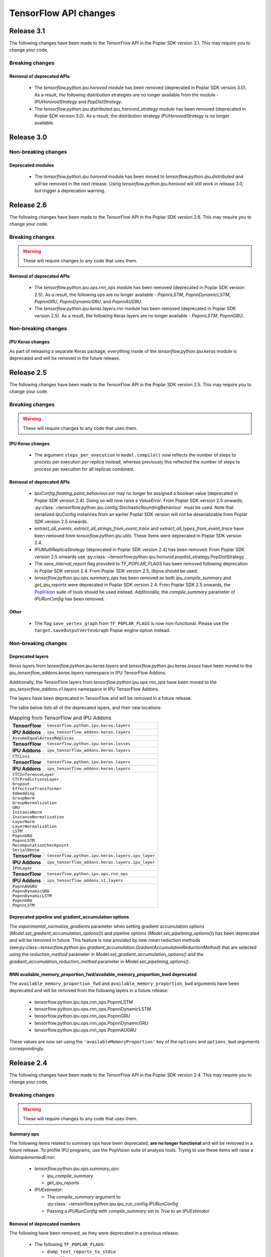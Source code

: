 TensorFlow API changes
----------------------

Release 3.1
~~~~~~~~~~~

The following changes have been made to the TensorFlow API in the Poplar SDK version 3.1.
This may require you to change your code.

Breaking changes
________________

Removal of deprecated APIs
''''''''''''''''''''''''''

  - The `tensorflow.python.ipu.horovod` module has been removed (deprecated in Poplar SDK version 3.0). As a result, the following distribution strategies are no longer available from the module - `IPUHorovodStrategy` and `PopDistStrategy`.
  - The `tensorflow.python.ipu.distributed.ipu_horovod_strategy` module has been removed (deprecated in Poplar SDK version 3.0). As a result, the distribution strategy `IPUHorovodStrategy` is no longer available.

Release 3.0
~~~~~~~~~~~

Non-breaking changes
____________________

Deprecated modules
''''''''''''''''''

  - The `tensorflow.python.ipu.horovod` module has been moved to `tensorflow.python.ipu.distributed` and will be removed in the next release. Using `tensorflow.python.ipu.horovod` will still work in release 3.0, but trigger a deprecation warning.

Release 2.6
~~~~~~~~~~~

The following changes have been made to the TensorFlow API in the Poplar SDK version 2.6.
This may require you to change your code.

Breaking changes
________________

.. warning::

  These will require changes to any code that uses them.

Removal of deprecated APIs
''''''''''''''''''''''''''

  - The `tensorflow.python.ipu.ops.rnn_ops` module has been removed (deprecated in Poplar SDK version 2.5). As a result, the following ops are no longer available - `PopnnLSTM`, `PopnnDynamicLSTM`, `PopnnGRU`, `PopnnDynamicGRU`, and `PopnnAUGRU`.
  - The `tensorflow.python.ipu.keras.layers.rnn` module has been removed (deprecated in Poplar SDK version 2.5). As a result, the following Keras layers are no longer available - `PopnnLSTM`, `PopnnGRU`.

Non-breaking changes
____________________

IPU Keras changes
'''''''''''''''''

As part of releasing a separate Keras package, everything inside of the
`tensorflow.python.ipu.keras` module is deprecated and will be removed in the
future release.

Release 2.5
~~~~~~~~~~~

The following changes have been made to the TensorFlow API in the Poplar SDK version 2.5.
This may require you to change your code.

Breaking changes
________________

.. warning::

  These will require changes to any code that uses them.

IPU Keras changes
'''''''''''''''''

  - The argument ``steps_per_execution`` in ``model.compile()`` now reflects
    the number of steps to process per execution *per replica* instead, whereas
    previously this reflected the number of steps to process per execution for
    all replicas combined.

Removal of deprecated APIs
''''''''''''''''''''''''''

  - `IpuConfig.floating_point_behaviour.esr` may no longer be assigned a boolean
    value (deprecated in Poplar SDK version 2.4). Doing so will now raise a
    `ValueError`. From Poplar SDK version 2.5 onwards,
    :py:class:`~tensorflow.python.ipu.config.StochasticRoundingBehaviour`
    must be used. Note that serialized IpuConfig instances from an earlier
    Poplar SDK version will not be deserializable from Poplar SDK version 2.5
    onwards.
  - `extract_all_events`, `extract_all_strings_from_event_trace` and
    `extract_all_types_from_event_trace` have been removed from
    `tensorflow.python.ipu.utils`. These items were deprecated in Poplar SDK
    version 2.4.
  - `IPUMultiReplicaStrategy` (deprecated in Poplar SDK version 2.4) has been
    removed. From Poplar SDK version 2.5 onwards use
    :py:class:`~tensorflow.python.ipu.horovod.popdist_strategy.PopDistStrategy`.
  - The `save_interval_report` flag provided to `TF_POPLAR_FLAGS` has been
    removed following deprecation in Poplar SDK version 2.4. From Poplar SDK
    version 2.5, libpva should be used.
  - `tensorflow.python.ipu.ops.summary_ops` has been removed as both
    `ipu_compile_summary` and `get_ipu_reports` were deprecated in Poplar
    SDK version 2.4. From Poplar SDK 2.5 onwards, the
    `PopVision <https://docs.graphcore.ai/en/latest/software.html#profiling-and-debugging>`_
    suite of tools should be used instead. Additionally, the `compile_summary`
    parameter of `IPURunConfig` has been removed.

Other
'''''

  - The flag ``save_vertex_graph`` from ``TF_POPLAR_FLAGS`` is now non-functional.
    Please use the ``target.saveOutputVertexGraph`` Poplar engine option instead.

Non-breaking changes
____________________

.. _layers-moved-to-addons:

Deprecated layers
'''''''''''''''''

Keras layers from `tensorflow.python.ipu.keras.layers` and
`tensorflow.python.ipu.keras.losses` have been moved to the
`ipu_tensorflow_addons.keras.layers` namespace in IPU TensorFlow Addons.

Additionally, the TensorFlow layers from `tensorflow.python.ipu.ops.rnn_ops`
have been moved to the `ipu_tensorflow_addons.v1.layers` namespace in IPU
TensorFlow Addons.

The layers have been deprecated in TensorFlow and will be removed in a future
release.

The table below lists all of the deprecated layers, and their new locations:

.. table:: Mapping from TensorFlow and IPU Addons
    :class: nostripe

    +-------------------------------+---------------------------------------------------------------------+
    | **TensorFlow**                | ``tensorflow.python.ipu.keras.layers``                              |
    +-------------------------------+---------------------------------------------------------------------+
    | **IPU Addons**                | ``ipu_tensorflow_addons.keras.layers``                              |
    +-------------------------------+---------------------------------------------------------------------+
    | ``AssumeEqualAcrossReplicas``                                                                       |
    +-------------------------------+---------------------------------------------------------------------+
    | **TensorFlow**                | ``tensorflow.python.ipu.keras.losses``                              |
    +-------------------------------+---------------------------------------------------------------------+
    | **IPU Addons**                | ``ipu_tensorflow_addons.keras.layers``                              |
    +-------------------------------+---------------------------------------------------------------------+
    | ``CTCLoss``                                                                                         |
    +-------------------------------+---------------------------------------------------------------------+
    | **TensorFlow**                | ``tensorflow.python.ipu.keras.layers``                              |
    +-------------------------------+---------------------------------------------------------------------+
    | **IPU Addons**                | ``ipu_tensorflow_addons.keras.layers``                              |
    +-------------------------------+---------------------------------------------------------------------+
    | | ``CTCInferenceLayer``                                                                             |
    | | ``CTCPredictionsLayer``                                                                           |
    | | ``Dropout``                                                                                       |
    | | ``EffectiveTransformer``                                                                          |
    | | ``Embedding``                                                                                     |
    | | ``GroupNorm``                                                                                     |
    | | ``GroupNormalization``                                                                            |
    | | ``GRU``                                                                                           |
    | | ``InstanceNorm``                                                                                  |
    | | ``InstanceNormalization``                                                                         |
    | | ``LayerNorm``                                                                                     |
    | | ``LayerNormalization``                                                                            |
    | | ``LSTM``                                                                                          |
    | | ``PopnnGRU``                                                                                      |
    | | ``PopnnLSTM``                                                                                     |
    | | ``RecomputationCheckpoint``                                                                       |
    | | ``SerialDense``                                                                                   |
    +-------------------------------+---------------------------------------------------------------------+
    | **TensorFlow**                | ``tensorflow.python.ipu.keras.layers.ipu_layer``                    |
    +-------------------------------+---------------------------------------------------------------------+
    | **IPU Addons**                | ``ipu_tensorflow_addons.keras.layers.ipu_layer``                    |
    +-------------------------------+---------------------------------------------------------------------+
    | ``IPULayer``                                                                                        |
    +-------------------------------+---------------------------------------------------------------------+
    | **TensorFlow**                | ``tensorflow.python.ipu.ops.rnn_ops``                               |
    +-------------------------------+---------------------------------------------------------------------+
    | **IPU Addons**                | ``ipu_tensorflow_addons.v1.layers``                                 |
    +-------------------------------+---------------------------------------------------------------------+
    | | ``PopnnAUGRU``                                                                                    |
    | | ``PopnnDynamicGRU``                                                                               |
    | | ``PopnnDynamicLSTM``                                                                              |
    | | ``PopnnGRU``                                                                                      |
    | | ``PopnnLSTM``                                                                                     |
    +-----------------------------------------------------------------------------------------------------+

.. deprecated_pipeline_ga_options:

Deprecated pipeline and gradient_accumulation options
'''''''''''''''''''''''''''''''''''''''''''''''''''''

The `experimental_normalize_gradients` parameter when setting gradient accumulation options
(`Model.set_gradient_accumulation_options()`) and pipeline options (`Model.set_pipelining_options()`)
has been deprecated and will be removed in future. This feature is now provided
by new mean reduction methods (see:py:class:`~tensorflow.python.ipu.gradient_accumulation.GradientAccumulationReductionMethod`)
that are selected using the `reduction_method` parameter in `Model.set_gradient_accumulation_options()` and the `gradient_accumulation_reduction_method` parameter in `Model.set_pipelining_options()`.

RNN available_memory_proportion_fwd/available_memory_proportion_bwd deprecated
''''''''''''''''''''''''''''''''''''''''''''''''''''''''''''''''''''''''''''''

The ``available_memory_proportion_fwd`` and ``available_memory_proportion_bwd`` arguments have been deprecated and will be removed from the following layers in a future release:

  - tensorflow.python.ipu.ops.rnn_ops.PopnnLSTM
  - tensorflow.python.ipu.ops.rnn_ops.PopnnDynamicLSTM
  - tensorflow.python.ipu.ops.rnn_ops.PopnnGRU
  - tensorflow.python.ipu.ops.rnn_ops.PopnnDynamicGRU
  - tensorflow.python.ipu.ops.rnn_ops.PopnnAUGRU

These values are now set using the ``'availableMemoryProportion'`` key of the ``options`` and ``options_bwd`` arguments correspondingly.

Release 2.4
~~~~~~~~~~~

The following changes have been made to the TensorFlow API in the Poplar SDK version 2.4.
This may require you to change your code.

Breaking changes
________________

.. warning::

  These will require changes to any code that uses them.

Summary ops
'''''''''''

The following items related to summary ops have been deprecated, **are no longer
functional** and will be removed in a future release. To profile IPU programs,
use the PopVision suite of analysis tools. Trying to use these items will raise
a `NotImplementedError`:

  - `tensorflow.python.ipu.ops.summary_ops`:

    - `ipu_compile_summary`
    - `get_ipu_reports`

  - `IPUEstimator`:

    - The `compile_summary` argument to :py:class:`~tensorflow.python.ipu.ipu_run_config.IPURunConfig`
    - Passing a `IPURunConfig` with `compile_summary` set to `True` to an `IPUEstimator`

Removal of deprecated members
'''''''''''''''''''''''''''''

The following have been removed, as they were deprecated in a previous release:

  - The following ``TF_POPLAR_FLAGS``:

    - ``dump_text_reports_to_stdio``
    - ``add_all_reduce_copies``
    - ``force_replicated_mode``
    - ``save_oom_profiler``


  - The following constructor arguments for :py:class:`~tensorflow.python.ipu.ipu_infeed_queue.IPUInfeedQueue`:

    - ``replication_factor``
    - ``data_to_prefetch``
    - ``feed_name``

  - The following constructor arguments for :py:class:`~tensorflow.python.ipu.ipu_outfeed_queue.IPUOutfeedQueue`:

    - ``replication_factor``
    - ``io_batch_size``
    - ``feed_name``


  - The following constructor arguments for :py:class:`~tensorflow.python.ipu.ipu_session_run_hooks.IPULoggingTensorHook`:

    - ``replication_factor``
    - ``feed_name``


  - The following functions from `tensorflow.python.ipu.utils`:

    - ``create_ipu_config``
    - ``set_serialization_options``
    - ``set_optimization_options``
    - ``set_norm_options``
    - ``set_compilation_options``
    - ``set_convolution_options``
    - ``set_matmul_options``
    - ``set_pooling_options``
    - ``set_report_options``
    - ``set_ipu_model_options``
    - ``set_recomputation_options``
    - ``set_floating_point_behaviour_options``
    - ``set_io_tile_options``
    - ``set_gcl_options``
    - ``auto_select_ipus``
    - ``select_ipus``
    - ``set_ipu_connection_type``
    - ``set_experimental_multi_replica_distribution_options``
    - ``extract_compile_reports``
    - ``extract_poplar_serialized_graphs``
    - ``extract_execute_reports``


  - The following functions from `tensorflow.python.ipu.ops.nn_ops`:

    - ``ctc_loss``
    - ``ctc_loss_with_logits``

  - The following functions from `tensorflow.python.ipu.ops.internal_ops`:

    - ``recompute``
    - ``block_recompute``

  - The following properties on :py:class:`~tensorflow.python.ipu.ipu_infeed_queue.IPUIterator`:

    - ``output_classes``
    - ``output_shapes``
    - ``output_types``

  - The following alias for :py:class:`~tensorflow.python.ipu.keras.PipelineSequential`:

    - ``tensorflow.python.ipu.keras.pipeline.SequentialPipelineModel``


Additionally, the documentation section on profiling through the deprecated
TensorFlow profiling APIs has been removed and an ``IpuOptions`` configuration
protobuf can no longer be passed to the
:py:class:`~tensorflow.python.ipu.ipu_run_config.IPURunConfig` constructor.


Non-breaking changes
____________________

  - The following functions from `tensorflow.python.ipu.utils` are now
    considered internal-only tools and have correspondingly been moved to
    `tensorflow.compiler.plugin.poplar.tests.test_utils`. They can still be
    accessed from their previous location, but not in future releases:

    - ``extract_all_events``
    - ``extract_all_strings_from_event_trace``
    - ``extract_all_types_from_event_trace``

  - 'IPUConfig.floating_point_behaviour.esr' - Assigning a bool value is
    deprecated and will not be supported in a future release.
    :py:class:`~tensorflow.python.ipu.config.StochasticRoundingBehaviour` should
    be used instead.
  - `ipu_multi_replica_strategy.IPUMultiReplicaStrategy` has been renamed to
    `popdist_strategy.PopDistStrategy`. Using `ipu_multi_replica_strategy.IPUMultiReplicaStrategy`
    will trigger a deprecation warning.
  - `IPUMultiWorkerStrategy` is deprecated. Using `IPUMultiWorkerStrategy`
    will trigger a deprecation warning.
  - The flag `save_interval_report` from `TF_POPLAR_FLAGS` is now deprecated. Please
    use libpva instead.


Release 2.3
~~~~~~~~~~~

The following changes have been made to the TensorFlow API in the Poplar SDK version 2.3.
This may require you to change your code.

Breaking changes
________________

.. warning::

  These will require changes to any code that uses them.

Custom user op metadata interface updates
'''''''''''''''''''''''''''''''''''''''''

The metadata interface for custom user ops has been updated with an additional parameter.

Existing user ops must update their `custom_op_api_level` value to `5` and update their
metadata function to match the following signature

.. code-block:: cpp
  :linenos:

  void Build_metadata(
    std::vector<std::int64_t>& allocating_indices,
    std::vector<std::int64_t>& replica_identical_output_indices,
    std::map<std::int64_t, std::int64_t>& input_to_output_tensor_aliasing,
    bool& is_elementwise, bool& is_stateless, bool& is_hashable,
    std::uint32_t num_inputs);

The verified transfers feature has been removed
'''''''''''''''''''''''''''''''''''''''''''''''

The following functions from `tensorflow.python.ipu.utils` have been removed:

  - `set_transfer_options`
  - `set_verification_options`

The following classes from `tensorflow.python.ipu.config` have been removed:

  - `KeyId`
  - `VerificationOptions`


Non-breaking changes
____________________

  - 'IPUConfig.optimizations.enable_fast_math' has been moved to 'IPUConfig.optimizations.math.fast'

Release 2.2
~~~~~~~~~~~

The following changes have been made to the TensorFlow API in the Poplar SDK version 2.2.
This may require you to change your code.

Breaking changes
________________

.. warning::

  These will require changes to any code that uses them.

C++ Poplar TensorFlow libraries are private by default
''''''''''''''''''''''''''''''''''''''''''''''''''''''

Users interested in targeting the IPU from C++ are required to use the new ipu_config library.
We've made most C++ libraries produced as part of the Poplar backend private, so dependencies
on ``poplar:driver`` and other libraries will no longer be valid and should be replaced with a dependency
to ``//tensorflow/compiler/plugin/poplar:ipu_config``. This library provides a public interface for configuring
IPUs in C++, all other operations should use the standard TensorFlow C++ API. No other Poplar TensorFlow libraries should be
directly depended on.


Reports removed from ipu events
'''''''''''''''''''''''''''''''''

Following the exclusion of profiling options from the :ref:`new-configuration-api`, reports have
been removed from IPU events. The following functions from `tensorflow.python.ipu.utils` have been
deprecated and now return blank lists:

  - extract_compile_reports
  - extract_poplar_serialized_graphs
  - extract_execute_reports

See the :ref:`new-configuration-api` changes for information on profiling TensorFlow programs using
the profiling tools available in the SDK.


TensorFlow 2.1 to TensorFlow 2.4 Migration
''''''''''''''''''''''''''''''''''''''''''

The Graphcore TensorFlow backend has been migrated from TensorFlow 2.1 to
TensorFlow 2.4 which might require changes to your application.

See the following list for IPU specific breaking changes:

  - ``experimental_run_v2`` function in ``IPUStrategy`` has been removed to
    align with TensorFlow 2.4 strategies.

    Use ``run`` instead.


Non-breaking changes
____________________

These changes are recommended.

IPULoggingTensorHook replication_factor deprecated
''''''''''''''''''''''''''''''''''''''''''''''''''

The ``replication_factor`` argument of ``IPULoggingTensorHook`` will be removed
in release 2.3. The replication factor is now automatically set based on the
model being executed.


IPUInfeedQueue/IPUOutfeedQueue/IPULoggingTensorHook feed_name deprecated
''''''''''''''''''''''''''''''''''''''''''''''''''''''''''''''''''''''''

The ``feed_name`` argument of ``IPUInfeedQueue``, ``IPUOutfeedQueue`` and
``IPULoggingTensorHook`` has been deprecated and will be removed in release 2.3.
The ``feed_name`` is now generated automatically internally.

Change of output location for profiling information
'''''''''''''''''''''''''''''''''''''''''''''''''''

By default the profile information (``profile.pop`` & ``frameworks.json``) will now be output to a
subdirectory of the Poplar ``autoReport.directory``. If ``autoReport.directory`` is not set, it will be output to
a subdirectory of the current working directory. This change means that mutliple
profiles can be captured for a single model, if it is separated into different Poplar graphs.

The subdirectories are created using the following format ``tf_report__<iso_date>__<pid>``
and the cluster name can be read from the ``frameworks.json`` file in each subdirectory.

Warning when epsilon value is too low
'''''''''''''''''''''''''''''''''''''

When the epsilon value given to ``instance_norm``, ``layer_norm`` or ``group_norm`` is less than 1.53e-5, a warning
will show on the screen that explains the potential dangers and suggests to increase it.

Release 2.1
~~~~~~~~~~~

The following changes have been made to the TensorFlow API in the Poplar SDK version 2.1.
This may require you to change your code.

Breaking changes
________________

.. warning::

  These will require changes to any code that uses them.

We have removed several items that have been deprecated for at least one
release.

``tensorflow.python.ipu.ops.all_to_all_op.all_gather``

  - The output shape has changed to have the `replication_factor` as the
    outermost instead of innermost dimension, matching the documentation.

``tensorflow.python.ipu.utils``

  - Removed ``report_options`` parameter from ``set_report_options``.

    Use ``graph_options`` and ``execution_options`` parameters instead.

    Only removed for TensorFlow 1.15. Already removed in TensorFlow 2.4.

  - Removed ``allow_stateful_recompute`` parameter from
    ``set_recomputation_options``.

    Pipelining recomputation will recompute all the non-stateful operations when
    recomputation is enabled.

    Only removed for TensorFlow 1.15. Already removed in TensorFlow 2.4.

  - Removed ``num_io_tiles`` from ``set_gcl_options``.

    Use the ``set_io_tile_options`` instead.

    Only removed for TensorFlow 1.15. Already removed in TensorFlow 2.4.

IPUPipelineEstimator change
'''''''''''''''''''''''''''

The definition for ``iterations_per_loop`` has changed. Previously the number of
iterations was defined as the number of weight updates performed. The new
definition is the number of mini-batches consumed, which makes it consistent
with the IPUEstimator when using gradient accumulation.

The argument ``count_gradient_accumulation_as_iterations=True`` was previously
required to use this new definition. That parameter has now been removed and
the new definition is always used.

Autosharding removed
'''''''''''''''''''''''

Autosharding has been removed. You should now use alternative execution modes
such as pipelining instead.

Old IPU option configuration API changes
''''''''''''''''''''''''''''''''''''''''

.. note::
  These are changes to the old option configuration API. A new option
  configuration API has been introduced in this release and the old API is
  being deprecated. For more information, please see :ref:`new-configuration-api`.

The ``disable_graph_convolution_caching`` parameter for ``create_ipu_config``
(from ``tensorflow.python.ipu.utils``) has been removed.

The ``disable_graph_outlining`` parameter must be used instead.

IPU Keras changes [TensorFlow 2]
''''''''''''''''''''''''''''''''

The ``SequentialPipelineModel`` alias for ``PipelineSequential`` has been
removed.

In the constructors of ``ipu.keras.Model`` and ``ipu.keras.Sequential``,
the alias ``accumulation_count`` for the ``gradient_accumulation_count``
parameter has been removed.

Similarly, the alias ``accumulation_dtype`` for ``gradient_accumulation_dtype``
has been removed.

Non-breaking changes
____________________

These changes are recommended.

Recompute suggestions deprecated
''''''''''''''''''''''''''''''''

The ``recompute`` and ``block_recompute`` utility ops have been deprecated and will be removed
in release 2.2. Automatic recomputation of casts will remain.


IPUInfeedQueue/IPUOutfeedQueue replication_factor deprecated
''''''''''''''''''''''''''''''''''''''''''''''''''''''''''''

The ``replication_factor`` argument of ``IPUInfeedQueue`` and ``IPUOutfeedQueue`` has been deprecated
and will be removed in release 2.2. The replication factor is now automatically set based on the model
being executed.


IPUInfeedQueue data_to_prefetch deprecated
''''''''''''''''''''''''''''''''''''''''''

The ``data_to_prefetch`` argument of ``IPUInfeedQueue`` has been deprecated and
will be removed in release 2.2. It is recommended to use the ``prefetch_depth``
argument instead.


IPUOutfeedQueue data_to_prefetch deprecated
'''''''''''''''''''''''''''''''''''''''''''

The ``io_batch_size`` argument of ``IPUOutfeedQueue`` has been deprecated and
will be removed in release 2.2. It is recommended to either manually accumulate
results or use ``accumulate_outfeed`` when using pipelining.

CTC loss ops deprecated
'''''''''''''''''''''''

The ``ctc_loss`` and ``ctc_loss_with_logits`` ops from ``ipu.ops.nn_ops`` have been deprecated and
will be removed in release 2.2. They have been superseded by ``ctc_loss_v2`` and
``ctc_loss_with_log_probs``.

.. _new-configuration-api:

New configuration API
'''''''''''''''''''''

A new API for configuring the IPU system has been added which is replacing the
current API. The new API consists of a single class called
``IPUConfig`` with a hierarchical organisation of options as attributes.
You can set options by assigning values to the attributes of an instance of this
class. The class includes some usability features which should make the process
of configuring the IPU system easier and with no hidden pitfalls. For more
information about the new API, see :ref:`configuring-section`.

.. warning::

  The new ``IPUConfig`` API does not include the profiling options in the
  former configuration API, such as ``profiling``, ``profile_execution``,
  ``report_every_nth_execution`` etc.
  To profile a TensorFlow program, you should instead use the suite of profiling
  tools that have been added to the SDK. For general advice on how to enable
  profiling, refer to the :ref:`graph-analyser-userguide:capturing ipu reports` chapter
  in the PopVision Graph Analyser User Guide. To parse profiles, use the
  :doc:`libpva:api-python` or :doc:`libpva:api-cpp`
  in the Poplar and PopLibs API Reference. To enable time-based profiling of
  events, see the :ref:`system-analyser-userguide:capturing execution information`
  chapter of the PopVision System Analyser User Guide.

  Note that any Poplar engine options mentioned in the above guides can be
  passed to the :ref:`compilation_poplar_options <compilation_poplar_options>`
  ``IPUConfig`` option, so it is not impossible to enable profiling using the
  new configuration API *directly*, but it is not advised, as environment
  variables will overwrite any values set this way.

.. warning::

  The new ``IPUConfig`` API does not support verified transfers. This means the
  verified transfers feature will be removed when the old API is removed.

The new ``IPUConfig`` class is in a new namespace
``tensorflow.python.ipu.config``. Multiple functions and classes have moved from
``tensorflow.python.ipu.utils`` to the ``config`` namespace:

- ``configure_ipu_system()``
- ``get_ipu_config()``
- ``SelectionOrder``
- ``ExecutionProfileType``
- ``DeviceConnectionType``

They can still be accessed from ``tensorflow.python.ipu.utils`` - along with
``IPUConfig`` - and there are currently no plans to remove this additional
access route.

To help in converting from the old configuration API to the new API, the
following table shows which attribute of ``IPUConfig`` each function argument in
the old API corresponds to and how:

.. table:: Configuration API conversion
  :width: 100%

  +---------------------------------------------------------------------------------------------+------------------------------------------------------------+------------------------------------------------------------------------------------------------------------------------------------+
  | Old API function                                                                            | Function argument                                          | ``IPUConfig`` attribute equivalent                                                                                                 |
  +=============================================================================================+============================================================+====================================================================================================================================+
  | :py:func:`~tensorflow.python.ipu.utils.create_ipu_config`                                   | ``profiling``                                              | Not supported in IPUConfig. Use the autoReport.outputGraphProfile or autoReport.all Poplar engine options.                         |
  |                                                                                             +------------------------------------------------------------+------------------------------------------------------------------------------------------------------------------------------------+
  |                                                                                             | ``enable_ipu_events``                                      | Not supported in IPUConfig. Use the PopVision System Analyser to inspect compilation, transfer and execution events.               |
  |                                                                                             +------------------------------------------------------------+------------------------------------------------------------------------------------------------------------------------------------+
  |                                                                                             | ``use_poplar_text_report``                                 | Not supported in IPUConfig. Use the PopVision Graph Analyser for manual inspection of reports.                                     |
  |                                                                                             +------------------------------------------------------------+------------------------------------------------------------------------------------------------------------------------------------+
  |                                                                                             | ``use_poplar_cbor_report``                                 | Not supported in IPUConfig. You can set the profiler.format Poplar engine option to the *deprecated* "v1" value for CBOR reports.  |
  |                                                                                             +------------------------------------------------------------+------------------------------------------------------------------------------------------------------------------------------------+
  |                                                                                             | ``profile_execution``                                      | Not supported in IPUConfig. Use the autoReport.all and debug.computeInstrumentationLevel Poplar engine options.                    |
  |                                                                                             +------------------------------------------------------------+------------------------------------------------------------------------------------------------------------------------------------+
  |                                                                                             | ``enable_poplar_serialized_graph``                         | Not supported in IPUConfig. Use the autoReport.outputSerializedGraph or autoReport.all Poplar engine options instead.              |
  |                                                                                             +------------------------------------------------------------+------------------------------------------------------------------------------------------------------------------------------------+
  |                                                                                             | ``report_every_nth_execution``                             | Not supported in IPUConfig. This feature will be removed when the former configuration API is removed.                             |
  |                                                                                             +------------------------------------------------------------+------------------------------------------------------------------------------------------------------------------------------------+
  |                                                                                             | ``max_report_size``                                        | Not supported in IPUConfig. The Poplar profiling format's storage size has been significantly improved.                            |
  |                                                                                             +------------------------------------------------------------+------------------------------------------------------------------------------------------------------------------------------------+
  |                                                                                             | ``report_directory``                                       | Not supported in IPUConfig. To make module profiling files go into their own sub-directories, do **not** set autoReport.directory. |
  |                                                                                             +------------------------------------------------------------+------------------------------------------------------------------------------------------------------------------------------------+
  |                                                                                             | ``scheduler_selection``                                    | :ref:`scheduling.algorithm <scheduling.algorithm>` [#]_                                                                            |
  |                                                                                             +------------------------------------------------------------+------------------------------------------------------------------------------------------------------------------------------------+
  |                                                                                             | ``always_rearrange_copies_on_the_host``                    | :ref:`experimental.always_rearrange_copies_on_the_host <experimental.always_rearrange_copies_on_the_host>`                         |
  |                                                                                             +------------------------------------------------------------+------------------------------------------------------------------------------------------------------------------------------------+
  |                                                                                             | ``merge_infeed_io_copies``                                 | :ref:`optimizations.merge_infeed_io_copies <optimizations.merge_infeed_io_copies>`                                                 |
  |                                                                                             +------------------------------------------------------------+------------------------------------------------------------------------------------------------------------------------------------+
  |                                                                                             | ``disable_graph_outlining``                                | :ref:`optimizations.enable_graph_outlining <optimizations.enable_graph_outlining>` [#]_                                            |
  |                                                                                             +------------------------------------------------------------+------------------------------------------------------------------------------------------------------------------------------------+
  |                                                                                             | ``max_scheduler_lookahead_depth``                          | :ref:`scheduling.maximum_scheduler_lookahead_depth <scheduling.maximum_scheduler_lookahead_depth>`                                 |
  |                                                                                             +------------------------------------------------------------+------------------------------------------------------------------------------------------------------------------------------------+
  |                                                                                             | ``max_scheduler_search_space_size``                        | :ref:`scheduling.maximum_scheduler_search_space_size <scheduling.maximum_scheduler_search_space_size>`                             |
  |                                                                                             +------------------------------------------------------------+------------------------------------------------------------------------------------------------------------------------------------+
  |                                                                                             | ``prefetch_data_streams``                                  | :ref:`optimizations.prefetch_data_streams <optimizations.prefetch_data_streams>`                                                   |
  |                                                                                             +------------------------------------------------------------+------------------------------------------------------------------------------------------------------------------------------------+
  |                                                                                             | ``selection_order``                                        | :ref:`selection_order <selection_order>`                                                                                           |
  |                                                                                             +------------------------------------------------------------+------------------------------------------------------------------------------------------------------------------------------------+
  |                                                                                             | ``enable_experimental_remote_buffer_embedding``            | :ref:`experimental.enable_remote_buffer_embedding <experimental.enable_remote_buffer_embedding>`                                   |
  +---------------------------------------------------------------------------------------------+------------------------------------------------------------+------------------------------------------------------------------------------------------------------------------------------------+
  | :py:func:`~tensorflow.python.ipu.utils.set_serialization_options`                           | ``output_folder``                                          | :ref:`serialization_output_folder <serialization_output_folder>`                                                                   |
  +---------------------------------------------------------------------------------------------+------------------------------------------------------------+------------------------------------------------------------------------------------------------------------------------------------+
  | :py:func:`~tensorflow.python.ipu.utils.set_optimization_options`                            | ``combine_embedding_lookups``                              | :ref:`optimizations.combine_embedding_lookups <optimizations.combine_embedding_lookups>`                                           |
  |                                                                                             +------------------------------------------------------------+------------------------------------------------------------------------------------------------------------------------------------+
  |                                                                                             | ``combine_matmuls``                                        | :ref:`optimizations.combine_matmuls <optimizations.combine_matmuls>`                                                               |
  |                                                                                             +------------------------------------------------------------+------------------------------------------------------------------------------------------------------------------------------------+
  |                                                                                             | ``max_cross_replica_sum_buffer_size``                      | :ref:`optimizations.maximum_cross_replica_sum_buffer_size <optimizations.maximum_cross_replica_sum_buffer_size>`                   |
  |                                                                                             +------------------------------------------------------------+------------------------------------------------------------------------------------------------------------------------------------+
  |                                                                                             | ``max_reduce_scatter_buffer_size``                         | :ref:`optimizations.maximum_reduce_scatter_buffer_size <optimizations.maximum_reduce_scatter_buffer_size>`                         |
  |                                                                                             +------------------------------------------------------------+------------------------------------------------------------------------------------------------------------------------------------+
  |                                                                                             | ``max_inter_ipu_copies_buffer_size``                       | :ref:`optimizations.maximum_inter_ipu_copies_buffer_size <optimizations.maximum_inter_ipu_copies_buffer_size>`                     |
  |                                                                                             +------------------------------------------------------------+------------------------------------------------------------------------------------------------------------------------------------+
  |                                                                                             | ``max_send_recv_cluster_size``                             | :ref:`optimizations.maximum_send_recv_cluster_size <optimizations.maximum_send_recv_cluster_size>`                                 |
  |                                                                                             +------------------------------------------------------------+------------------------------------------------------------------------------------------------------------------------------------+
  |                                                                                             | ``minimum_remote_tensor_size``                             | :ref:`optimizations.minimum_remote_tensor_size <optimizations.minimum_remote_tensor_size>`                                         |
  |                                                                                             +------------------------------------------------------------+------------------------------------------------------------------------------------------------------------------------------------+
  |                                                                                             | ``merge_remote_buffers``                                   | :ref:`optimizations.merge_remote_buffers <optimizations.merge_remote_buffers>` [#]_                                                |
  |                                                                                             +------------------------------------------------------------+------------------------------------------------------------------------------------------------------------------------------------+
  |                                                                                             | ``gather_simplifier``                                      | :ref:`optimizations.enable_gather_simplifier <optimizations.enable_gather_simplifier>`                                             |
  |                                                                                             +------------------------------------------------------------+------------------------------------------------------------------------------------------------------------------------------------+
  |                                                                                             | ``triangular_solve_expander_block_size``                   | :ref:`optimizations.triangular_solve_expander_block_size <optimizations.triangular_solve_expander_block_size>`                     |
  |                                                                                             +------------------------------------------------------------+------------------------------------------------------------------------------------------------------------------------------------+
  |                                                                                             | ``cholesky_block_size``                                    | :ref:`optimizations.cholesky_block_size <optimizations.cholesky_block_size>`                                                       |
  |                                                                                             +------------------------------------------------------------+------------------------------------------------------------------------------------------------------------------------------------+
  |                                                                                             | ``enable_fast_math``                                       | :ref:`optimizations.enable_fast_math <optimizations.enable_fast_math>`                                                             |
  +---------------------------------------------------------------------------------------------+------------------------------------------------------------+------------------------------------------------------------------------------------------------------------------------------------+
  | :py:func:`~tensorflow.python.ipu.utils.set_norm_options`                                    | ``use_stable_statistics``                                  | :ref:`norms.use_stable_statistics <norms.use_stable_statistics>`                                                                   |
  |                                                                                             +------------------------------------------------------------+------------------------------------------------------------------------------------------------------------------------------------+
  |                                                                                             | ``experimental_distributed_batch_norm_replica_group_size`` | :ref:`norms.experimental.distributed_batch_norm_replica_group_size <norms.experimental.distributed_batch_norm_replica_group_size>` |
  +---------------------------------------------------------------------------------------------+------------------------------------------------------------+------------------------------------------------------------------------------------------------------------------------------------+
  | :py:func:`~tensorflow.python.ipu.utils.set_transfer_options`                                | ``use_verified_transfers``                                 | Not supported with IPUConfig. Verified transfers will be removed when the former configuration API is removed.                     |
  +---------------------------------------------------------------------------------------------+------------------------------------------------------------+                                                                                                                                    |
  | :py:func:`~tensorflow.python.ipu.utils.set_verification_options`                            | ``verification_options``                                   |                                                                                                                                    |
  +---------------------------------------------------------------------------------------------+------------------------------------------------------------+------------------------------------------------------------------------------------------------------------------------------------+
  | :py:func:`~tensorflow.python.ipu.utils.set_compilation_options`                             | ``compilation_options`` [7]_                               | :ref:`compilation_poplar_options <compilation_poplar_options>`                                                                     |
  +---------------------------------------------------------------------------------------------+------------------------------------------------------------+------------------------------------------------------------------------------------------------------------------------------------+
  | :py:func:`~tensorflow.python.ipu.utils.set_convolution_options`                             | ``convolution_options`` [7]_                               | :ref:`convolutions.poplar_options <convolutions.poplar_options>`                                                                   |
  +---------------------------------------------------------------------------------------------+------------------------------------------------------------+------------------------------------------------------------------------------------------------------------------------------------+
  | :py:func:`~tensorflow.python.ipu.utils.set_matmul_options`                                  | ``matmul_options`` [7]_                                    | :ref:`matmuls.poplar_options <matmuls.poplar_options>`                                                                             |
  |                                                                                             +------------------------------------------------------------+------------------------------------------------------------------------------------------------------------------------------------+
  |                                                                                             | ``clear_pass_type``                                        | :ref:`matmuls.clear_pass_type <matmuls.clear_pass_type>`                                                                           |
  +---------------------------------------------------------------------------------------------+------------------------------------------------------------+------------------------------------------------------------------------------------------------------------------------------------+
  | :py:func:`~tensorflow.python.ipu.utils.set_pooling_options`                                 | ``pooling_options`` [7]_                                   | :ref:`pooling.poplar_options <pooling.poplar_options>`                                                                             |
  +---------------------------------------------------------------------------------------------+------------------------------------------------------------+------------------------------------------------------------------------------------------------------------------------------------+
  | :py:func:`~tensorflow.python.ipu.utils.set_report_options`                                  | ``graph_options``                                          | Not supported in IPUConfig. All graph report options have equivalents in the PopVision Graph Analyser or PopVision Analysis APIs   |
  |                                                                                             +------------------------------------------------------------+------------------------------------------------------------------------------------------------------------------------------------+
  |                                                                                             | ``execution_options``                                      | Not supported in IPUConfig. All execution report options have equivalents in the PopVision Graph Analyser                          |
  +---------------------------------------------------------------------------------------------+------------------------------------------------------------+------------------------------------------------------------------------------------------------------------------------------------+
  | :py:func:`~tensorflow.python.ipu.utils.set_ipu_model_options`                               | ``compile_ipu_code``                                       | :ref:`ipu_model.compile_ipu_code <ipu_model.compile_ipu_code>`                                                                     |
  |                                                                                             +------------------------------------------------------------+------------------------------------------------------------------------------------------------------------------------------------+
  |                                                                                             | ``tiles_per_ipu``                                          | :ref:`ipu_model.tiles_per_ipu <ipu_model.tiles_per_ipu>`                                                                           |
  |                                                                                             +------------------------------------------------------------+------------------------------------------------------------------------------------------------------------------------------------+
  |                                                                                             | ``ipu_model_version``                                      | :ref:`ipu_model.version <ipu_model.version>`                                                                                       |
  +---------------------------------------------------------------------------------------------+------------------------------------------------------------+------------------------------------------------------------------------------------------------------------------------------------+
  | :py:func:`~tensorflow.python.ipu.utils.set_recomputation_options` [#]_                      | ``allow_recompute``                                        | :ref:`allow_recompute <allow_recompute>`                                                                                           |
  +---------------------------------------------------------------------------------------------+------------------------------------------------------------+------------------------------------------------------------------------------------------------------------------------------------+
  | :py:func:`~tensorflow.python.ipu.utils.set_floating_point_behaviour_options` [#]_           | ``inv``                                                    | :ref:`floating_point_behaviour.inv <floating_point_behaviour.inv>`                                                                 |
  |                                                                                             +------------------------------------------------------------+------------------------------------------------------------------------------------------------------------------------------------+
  |                                                                                             | ``div0``                                                   | :ref:`floating_point_behaviour.div0 <floating_point_behaviour.div0>`                                                               |
  |                                                                                             +------------------------------------------------------------+------------------------------------------------------------------------------------------------------------------------------------+
  |                                                                                             | ``oflo``                                                   | :ref:`floating_point_behaviour.oflo <floating_point_behaviour.oflo>`                                                               |
  |                                                                                             +------------------------------------------------------------+------------------------------------------------------------------------------------------------------------------------------------+
  |                                                                                             | ``esr``                                                    | :ref:`floating_point_behaviour.esr <floating_point_behaviour.esr>`                                                                 |
  |                                                                                             +------------------------------------------------------------+------------------------------------------------------------------------------------------------------------------------------------+
  |                                                                                             | ``nanoo``                                                  | :ref:`floating_point_behaviour.nanoo <floating_point_behaviour.nanoo>`                                                             |
  +---------------------------------------------------------------------------------------------+------------------------------------------------------------+------------------------------------------------------------------------------------------------------------------------------------+
  | :py:func:`~tensorflow.python.ipu.utils.set_io_tile_options`                                 | ``num_io_tiles``                                           | :ref:`io_tiles.num_io_tiles <io_tiles.num_io_tiles>`                                                                               |
  |                                                                                             +------------------------------------------------------------+------------------------------------------------------------------------------------------------------------------------------------+
  |                                                                                             | ``place_ops_on_io_tiles``                                  | :ref:`io_tiles.place_ops_on_io_tiles <io_tiles.place_ops_on_io_tiles>`                                                             |
  |                                                                                             +------------------------------------------------------------+------------------------------------------------------------------------------------------------------------------------------------+
  |                                                                                             | ``io_tile_available_memory_proportion``                    | :ref:`io_tiles.available_memory_proportion <io_tiles.available_memory_proportion>`                                                 |
  +---------------------------------------------------------------------------------------------+------------------------------------------------------------+------------------------------------------------------------------------------------------------------------------------------------+
  | :py:func:`~tensorflow.python.ipu.utils.set_gcl_options`                                     | ``gcl_options`` [7]_                                       | :ref:`gcl_poplar_options <gcl_poplar_options>`                                                                                     |
  +---------------------------------------------------------------------------------------------+------------------------------------------------------------+------------------------------------------------------------------------------------------------------------------------------------+
  | :py:func:`~tensorflow.python.ipu.utils.auto_select_ipus`                                    | ``num_ipus``                                               | :ref:`auto_select_ipus <auto_select_ipus>`                                                                                         |
  +---------------------------------------------------------------------------------------------+------------------------------------------------------------+------------------------------------------------------------------------------------------------------------------------------------+
  | :py:func:`~tensorflow.python.ipu.utils.select_ipus`                                         | ``indices``                                                | :ref:`select_ipus <select_ipus>`                                                                                                   |
  +---------------------------------------------------------------------------------------------+------------------------------------------------------------+------------------------------------------------------------------------------------------------------------------------------------+
  | :py:func:`~tensorflow.python.ipu.utils.set_ipu_connection_type`                             | ``connection_type``                                        | :ref:`device_connection.type <device_connection.type>` [#]_                                                                        |
  |                                                                                             +------------------------------------------------------------+------------------------------------------------------------------------------------------------------------------------------------+
  |                                                                                             | ``ipu_version``                                            | :ref:`device_connection.version <device_connection.version>`                                                                       |
  |                                                                                             +------------------------------------------------------------+------------------------------------------------------------------------------------------------------------------------------------+
  |                                                                                             | ``enable_remote_buffers``                                  | :ref:`device_connection.enable_remote_buffers <device_connection.enable_remote_buffers>`                                           |
  +---------------------------------------------------------------------------------------------+------------------------------------------------------------+------------------------------------------------------------------------------------------------------------------------------------+
  | :py:func:`~tensorflow.python.ipu.utils.set_experimental_multi_replica_distribution_options` | ``process_count``                                          | :ref:`experimental.multi_replica_distribution.process_count <experimental.multi_replica_distribution.process_count>`               |
  |                                                                                             +------------------------------------------------------------+------------------------------------------------------------------------------------------------------------------------------------+
  |                                                                                             | ``process_index``                                          | :ref:`experimental.multi_replica_distribution.process_index <experimental.multi_replica_distribution.process_index>`               |
  +---------------------------------------------------------------------------------------------+------------------------------------------------------------+------------------------------------------------------------------------------------------------------------------------------------+

.. [#] ``IPUConfig.scheduling.algorithm`` takes a value from the new
        :py:class:`~tensorflow.python.ipu.config.SchedulingAlgorithm`
        enumeration, whereas the former configuration API took a string. The
        old string values map to the enumeration as follows:

        - "": ``SchedulingAlgorithm.CHOOSE_BEST``
        - "Clustering": ``SchedulingAlgorithm.CLUSTERING``
        - "PostOrder": ``SchedulingAlgorithm.POST_ORDER``
        - "LookAhead": ``SchedulingAlgorithm.LOOK_AHEAD``
        - "ShortestPath": ``SchedulingAlgorithm.SHORTEST_PATH``

.. [#] ``IPUConfig.optimizations.enable_graph_outlining`` takes a boolean value
       that specifies whether or not graph outlining should be enabled. A value
       of True means that graph outlining is enabled. This is different to the
       old configuration API, which took a boolean value that specifies whether
       or not graph outlining should be **disabled**. Therefore, you should
       invert the boolean you gave to the old configuration API when passing it
       to an IPUConfig.

.. [#] ``IPUConfig.optimizations.merge_remote_buffers`` takes a value from the
        new
        :py:class:`~tensorflow.python.ipu.config.MergeRemoteBuffersBehaviour`
        enumeration, whereas the former configuration API took a boolean or
        None value. The old values map to the enumeration as follows:

        - ``True``: ``MergeRemoteBuffersBehaviour.MERGE``
        - ``False``: ``MergeRemoteBuffersBehaviour.NO_MERGING``
        - ``None``: ``MergeRemoteBuffersBehaviour.IF_BENEFICIAL``

        The ``IPUConfig`` also sets the default value to ``IF_BENEFICIAL``,
        whereas the old configuration API sets the default value to
        ``NO_MERGING``.

.. [#] In the old configuration API, a call to ``set_recomputation_options``
       would make the ``allow_recompute`` argument True by default, therefore
       merely calling ``set_recomputation_options(opts)`` would turn
       recomputation on. Please bear this in mind when moving to ``IPUConfig``.

.. [#] In the old configuration API, a call to
       ``set_floating_point_behaviour_options`` would make all of the arguments
       True by default, therefore merely calling
       ``set_floating_point_behaviour_options(opts)`` would turn all of ``inv``,
       ``oflo``, ``nanoo``, ``div0`` and ``esr`` on. Please bear this in mind
       when moving to ``IPUConfig``. Note that there is the
       :ref:`floating_point_behaviour.set_all <floating_point_behaviour.set_all>`
       option to unconditionally set all of these options on provided for
       convenience.

.. [#] ``IPUConfig.device_connection.version`` takes a string, whereas the
        former configuration API took an integer. The old values map to the
        string values as follows:

        - 1: "ipu1"
        - 2: "ipu2"

.. [7] In the old configuration API, all options dictionaries are accumulative
       each time their function is called. For example, doing:

       .. code-block:: python

         opts = set_compilation_options(opts, {"option1": "true"})
         ...
         opts = set_compilation_options(opts, {"option2": "5"})

       would mean that Poplar compilation is given both options
       ``{"option1": "true", "option2": "5"}``.

       In the ``IPUConfig`` API, this is not the case, as these options
       dictionaries are like any other Python dictionary: assigning to them
       again will overwrite them:

       .. code-block:: python

         opts.compilation_poplar_options = {"option1": "true"}
         ...
         opts.compilation_poplar_options = {"option2": "5"}

       would mean that Poplar compilation is given only ``{"option2": "5"}``.
       To achieve behaviour like the old configuration API, use the following:

       .. code-block:: python

         opts.compilation_poplar_options = {"option1": "true"}
         ...
         opts.compilation_poplar_options = {**{"option2", "5"},
                                            **opts.compilation_poplar_options}

Support for grouped collectives
'''''''''''''''''''''''''''''''

``tensorflow.python.ipu.ops.all_to_all_op.all_gather``
``tensorflow.python.ipu.ops.reduce_scatter_op.reduce_scatter``

  - The ``replication_factor`` can now be set to a value smaller than the
    total number of replicas in the model, in which case the collective
    operation will be performed within groups of the given size.

``tensorflow.python.ipu.ops.cross_replica_ops.cross_replica_sum``

  - A new optional argument ``replica_group_size`` is added for specifying
    the number of replicas in each collective group. If not specified, there
    is a single group containing all the replicas.

Environment variable changes
''''''''''''''''''''''''''''

The ``dump_text_reports_to_stdio`` flag passed to ``TF_POPLAR_OPTIONS`` has been
deprecated and has no effect. Use the PopVision Graph Analyser to manually
inspect profiles.

Release 2.0
~~~~~~~~~~~

The following changes have been made to the TensorFlow API in the Poplar SDK version 2.0.
This may require you to change your code.

Breaking changes
________________

.. warning::

  These will require changes to any code that uses them.

We have removed several items that have been deprecated for at least one
release.

``tensorflow.python.ipu.ipu_outfeed_queue``

  - Removed ``outfeed_all`` parameter from ``IPUOutfeedQueue``.

    Use ``outfeed_mode`` parameter instead.

``tensorflow.python.ipu.ipu_pipeline_estimator``

  - Removed ``pipeline_depth`` parameter from
    ``IPUPipelineEstimatorSpec``.

    Use ``gradient_accumulation_count parameter instead``.

``tensorflow.python.ipu.utils``

  - Removed ``retain_control_dependencies`` parameter from
    ``create_ipu_config``.

    Only removed in TensorFlow 2.1.

  - Removed ``max_cross_replica_sum_buffer_size``, and
    ``max_inter_ipu_copies_buffer_size`` parameters from
    ``create_ipu_config``.

    Use ``set_optimization_options`` instead.

  - Removed ``report_options`` parameter from ``set_report_options``.

    Use ``graph_options`` and ``execution_options`` parameters instead.

  - Removed ``allow_stateful_recompute`` parameter from
    ``set_recomputation_options``.

    Pipelining recomputation will recompute all the non-stateful operations when
    recomputation is enabled.

  - Removed ``num_io_tiles`` from ``set_gcl_options``.

    Use the ``set_io_tile_options`` instead.

``tensorflow.python.ipu.ops.embedding_ops.embedding_lookup``

  - Removed ``one_hot_threshold`` and ``min_encoding_size`` parameters
    from ``embedding_lookup``.

  - Removed ``count`` parameter from ``HostEmbeddingScope.lookup``.

``tensorflow.python.ipu.ops.functional_ops``

  - Removed ``function``.

    Use ``outlined_function`` instead.

``tensorflow.python.ipu.ops.normalization_ops``

  - Removed ``reduction_axes`` parameter from ``group_norm``,
    ``layer_norm``, and ``instance_norm``.

``tensorflow.python.ipu.ops.pipelining_ops``

  - Removed ``pipeline_depth`` parameter from ``pipeline``.

    Use ``gradient_accumulation_count`` instead.

``tensorflow.python.ipu.ops.rnn_ops``

  - Removed support for passing a tuple as the ``initial_state``
    argument for ``PopnnLSTM.call``.

    This must be an ``LSTMStateTuple`` now.

The following deprecated namespace has been removed:

  * ``tensorflow.python.ipu.ipu_optimizer``

  Use the ``tensorflow.python.ipu.optimizers`` namespace instead.



Non-breaking changes
____________________

These changes are recommended.

IPUPipelineEstimator change
'''''''''''''''''''''''''''

The definition for ``iterations_per_loop`` has changed. Previously the number of
iterations was defined as the number of weight updates performed. The new
definition is the number of mini-batches consumed, which makes it consistent
with the IPUEstimator when using gradient accumulation. The old definition is
still used by default, but it will be removed in a future release.

Use the argument ``count_gradient_accumulation_as_iterations=True`` to use the
new definition.

Autosharding deprecated
'''''''''''''''''''''''

Autosharding has been deprecated, and will be removed in a future release. You
should now use alternative execution modes such as pipelining instead.

IPU config change
'''''''''''''''''

The ``disable_graph_convolution_caching`` parameter for ``create_ipu_config``
(from ``tensorflow.python.ipu.utils``) has been deprecated as it has no effect.
It will be removed in a future release.

The ``disable_graph_outlining`` parameter should be used instead.

IPU Keras changes [TensorFlow 2]
''''''''''''''''''''''''''''''''

``SequentialPipelineModel`` has been renamed to ``PipelineSequential`` for
consistency with its ``Model`` counterpart. The old name can still be used, but
is deprecated and will be removed in a future release.

The ``accumulation_count`` argument in the constructors of the
``ipu.keras.Model`` and ``ipu.keras.Sequential`` has been renamed to
``gradient_accumulation_count`` to be consistent with the rest of the code base.
The old name can still be used, but is deprecated and will be removed in a
future release.

Similarly, ``accumulation_dtype`` has been renamed to ``gradient_accumulation_dtype``.
